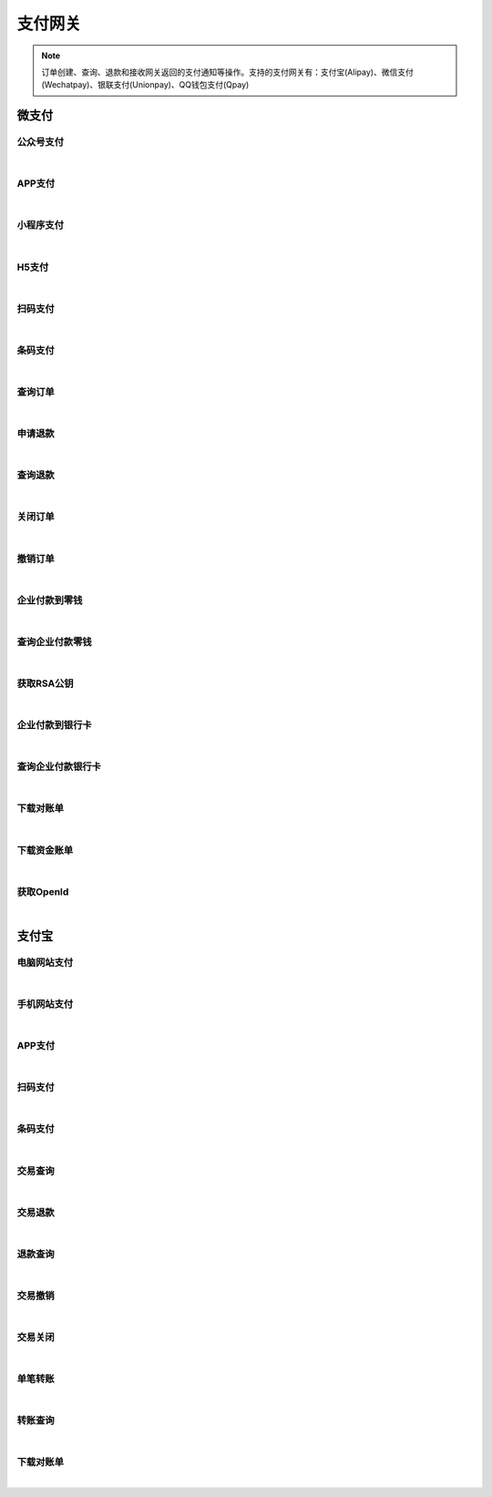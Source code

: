 支付网关
=================
.. Note::

	订单创建、查询、退款和接收网关返回的支付通知等操作。支持的支付网关有：支付宝(Alipay)、微信支付(Wechatpay)、银联支付(Unionpay)、QQ钱包支付(Qpay)

微支付
----------------------

公众号支付
~~~~~~~~~~~~~~~~~~~~~~

.. raw:: html

	<p>
	官方文档：https://pay.weixin.qq.com/wiki/doc/api/jsapi.php?chapter=7_1
	<br /><br />
	<a class="btn btn-neutral" href="https://portal.ixingban.com/docs/services/6/operations/wechatpay-publicpay">Link</a>
	</p>

|

APP支付
~~~~~~~~~~~~~~~~~~~~~~

.. raw:: html

	<p>
	官方文档：https://pay.weixin.qq.com/wiki/doc/api/app/app.php?chapter=8_1
	<br /><br />
	<a class="btn btn-neutral" href="https://portal.ixingban.com/docs/services/6/operations/wechatpay-apppay">Link</a>
	</p>

|

小程序支付
~~~~~~~~~~~~~~~~~~~~~~

.. raw:: html

	<p>
	官方文档：https://pay.weixin.qq.com/wiki/doc/api/wxa/wxa_api.php?chapter=7_3
	<br /><br />
	<a class="btn btn-neutral" href="https://portal.ixingban.com/docs/services/6/operations/wechatpay-appletpay">Link</a>
	</p>

|

H5支付
~~~~~~~~~~~~~~~~~~~~~~

.. raw:: html

	<p>
	官方文档：https://pay.weixin.qq.com/wiki/doc/api/H5.php?chapter=15_1
	<br /><br />
	<a class="btn btn-neutral" href="https://portal.ixingban.com/docs/services/6/operations/wechatpay-wappay">Link</a>
	</p>

|

扫码支付
~~~~~~~~~~~~~~~~~~~~~~

.. raw:: html

	<p>
	官方文档：https://pay.weixin.qq.com/wiki/doc/api/native.php?chapter=6_1
	<br /><br />
	<a class="btn btn-neutral" href="https://portal.ixingban.com/docs/services/6/operations/wechatpay-scanpay">Link</a>
	</p>

|

条码支付
~~~~~~~~~~~~~~~~~~~~~~

.. raw:: html

	<p>
	官方文档：https://pay.weixin.qq.com/wiki/doc/api/micropay.php?chapter=5_1
	<br /><br />
	<a class="btn btn-neutral" href="https://portal.ixingban.com/docs/services/6/operations/wechatpay-barcodepay">Link</a>
	</p>

|

查询订单
~~~~~~~~~~~~~~~~~~~~~~

.. raw:: html

	<p>
	微支付 - 查询订单
	<br /><br />
	<a class="btn btn-neutral" href="https://portal.ixingban.com/docs/services/6/operations/wechatpay-query">Link</a>
	</p>

|

申请退款
~~~~~~~~~~~~~~~~~~~~~~

.. raw:: html

	<p>
	微支付 - 申请退款
	<br /><br />
	<a class="btn btn-neutral" href="https://portal.ixingban.com/docs/services/6/operations/wechatpay-refund">Link</a>
	</p>

|

查询退款
~~~~~~~~~~~~~~~~~~~~~~

.. raw:: html

	<p>
	微支付 - 查询退款
	<br /><br />
	<a class="btn btn-neutral" href="https://portal.ixingban.com/docs/services/6/operations/wechatpay-refundquery">Link</a>
	</p>

|

关闭订单
~~~~~~~~~~~~~~~~~~~~~~

.. raw:: html

	<p>
	微支付 - 关闭订单
	<br /><br />
	<a class="btn btn-neutral" href="https://portal.ixingban.com/docs/services/6/operations/wechatpay-close">Link</a>
	</p>

|

撤销订单
~~~~~~~~~~~~~~~~~~~~~~

.. raw:: html

	<p>
	微支付 - 撤销订单
	<br /><br />
	<a class="btn btn-neutral" href="https://portal.ixingban.com/docs/services/6/operations/wechatpay-cancel">Link</a>
	</p>

|

企业付款到零钱
~~~~~~~~~~~~~~~~~~~~~~

.. raw:: html

	<p>
	微支付 - 企业付款到零钱
	<br /><br />
	<a class="btn btn-neutral" href="https://portal.ixingban.com/docs/services/6/operations/wechatpay-transfer">Link</a>
	</p>

|

查询企业付款零钱
~~~~~~~~~~~~~~~~~~~~~~

.. raw:: html

	<p>
	微支付 - 查询企业付款零钱
	<br /><br />
	<a class="btn btn-neutral" href="https://portal.ixingban.com/docs/services/6/operations/wechatpay-transferquery">Link</a>
	</p>

|

获取RSA公钥
~~~~~~~~~~~~~~~~~~~~~~

.. raw:: html

	<p>
	微支付 - 获取RSA公钥
	<br /><br />
	<a class="btn btn-neutral" href="https://portal.ixingban.com/docs/services/6/operations/wechatpay-publickey">Link</a>
	</p>

|

企业付款到银行卡
~~~~~~~~~~~~~~~~~~~~~~

.. raw:: html

	<p>
	微支付 - 企业付款到银行卡
	<br /><br />
	<a class="btn btn-neutral" href="https://portal.ixingban.com/docs/services/6/operations/wechatpay-transfertobank">Link</a>
	</p>

|

查询企业付款银行卡
~~~~~~~~~~~~~~~~~~~~~~

.. raw:: html

	<p>
	微支付 - 查询企业付款银行卡
	<br /><br />
	<a class="btn btn-neutral" href="https://portal.ixingban.com/docs/services/6/operations/wechatpay-transfertobankquery">Link</a>
	</p>

|

下载对账单
~~~~~~~~~~~~~~~~~~~~~~

.. raw:: html

	<p>
	微支付 - 下载对账单
	<br /><br />
	<a class="btn btn-neutral" href="https://portal.ixingban.com/docs/services/6/operations/wechatpay-billdownload">Link</a>
	</p>

|

下载资金账单
~~~~~~~~~~~~~~~~~~~~~~

.. raw:: html

	<p>
	微支付 - 下载资金账单
	<br /><br />
	<a class="btn btn-neutral" href="https://portal.ixingban.com/docs/services/6/operations/wechatpay-fundflowdownload">Link</a>
	</p>

|

获取OpenId
~~~~~~~~~~~~~~~~~~~~~~

.. raw:: html

	<p>
	微支付 - 获取OpenId
	<br /><br />
	<a class="btn btn-neutral" href="https://portal.ixingban.com/docs/services/6/operations/wechatpay-oauth">Link</a>
	</p>

|


支付宝
----------------------

电脑网站支付
~~~~~~~~~~~~~~~~~~~~~~

.. raw:: html

	<p>
	支付宝 - 电脑网站支付
	<br /><br />
	<a class="btn btn-neutral" href="https://portal.ixingban.com/docs/services/6/operations/alipay-webpay">Link</a>
	</p>

|

手机网站支付
~~~~~~~~~~~~~~~~~~~~~~

.. raw:: html

	<p>
	支付宝 - 手机网站支付
	<br /><br />
	<a class="btn btn-neutral" href="https://portal.ixingban.com/docs/services/6/operations/alipay-wappay">Link</a>
	</p>

|

APP支付
~~~~~~~~~~~~~~~~~~~~~~

.. raw:: html

	<p>
	支付宝 - APP支付
	<br /><br />
	<a class="btn btn-neutral" href="https://portal.ixingban.com/docs/services/6/operations/alipay-apppay">Link</a>
	</p>

|

扫码支付
~~~~~~~~~~~~~~~~~~~~~~

.. raw:: html

	<p>
	支付宝 - 扫码支付
	<br /><br />
	<a class="btn btn-neutral" href="https://portal.ixingban.com/docs/services/6/operations/alipay-scanpay">Link</a>
	</p>

|

条码支付
~~~~~~~~~~~~~~~~~~~~~~

.. raw:: html

	<p>
	支付宝 - 条码支付
	<br /><br />
	<a class="btn btn-neutral" href="https://portal.ixingban.com/docs/services/6/operations/alipay-barcodepay">Link</a>
	</p>

|

交易查询
~~~~~~~~~~~~~~~~~~~~~~

.. raw:: html

	<p>
	支付宝 - 交易查询
	<br /><br />
	<a class="btn btn-neutral" href="https://portal.ixingban.com/docs/services/6/operations/alipay-query">Link</a>
	</p>

|

交易退款
~~~~~~~~~~~~~~~~~~~~~~

.. raw:: html

	<p>
	支付宝 - 交易退款
	<br /><br />
	<a class="btn btn-neutral" href="https://portal.ixingban.com/docs/services/6/operations/alipay-refund">Link</a>
	</p>

|

退款查询
~~~~~~~~~~~~~~~~~~~~~~

.. raw:: html

	<p>
	支付宝 - 退款查询
	<br /><br />
	<a class="btn btn-neutral" href="https://portal.ixingban.com/docs/services/6/operations/alipay-refundquery">Link</a>
	</p>

|

交易撤销
~~~~~~~~~~~~~~~~~~~~~~

.. raw:: html

	<p>
	支付宝 - 交易撤销
	<br /><br />
	<a class="btn btn-neutral" href="https://portal.ixingban.com/docs/services/6/operations/alipay-cancel">Link</a>
	</p>

|

交易关闭
~~~~~~~~~~~~~~~~~~~~~~

.. raw:: html

	<p>
	支付宝 - 交易关闭
	<br /><br />
	<a class="btn btn-neutral" href="https://portal.ixingban.com/docs/services/6/operations/alipay-close">Link</a>
	</p>

|

单笔转账
~~~~~~~~~~~~~~~~~~~~~~

.. raw:: html

	<p>
	支付宝 - 单笔转账
	<br /><br />
	<a class="btn btn-neutral" href="https://portal.ixingban.com/docs/services/6/operations/alipay-transfer">Link</a>
	</p>

|

转账查询
~~~~~~~~~~~~~~~~~~~~~~

.. raw:: html

	<p>
	支付宝 - 转账查询
	<br /><br />
	<a class="btn btn-neutral" href="https://portal.ixingban.com/docs/services/6/operations/alipay-transferquery">Link</a>
	</p>

|

下载对账单
~~~~~~~~~~~~~~~~~~~~~~

.. raw:: html

	<p>
	支付宝 - 下载对账单
	<br /><br />
	<a class="btn btn-neutral" href="https://portal.ixingban.com/docs/services/6/operations/alipay-billdownload">Link</a>
	</p>

|

